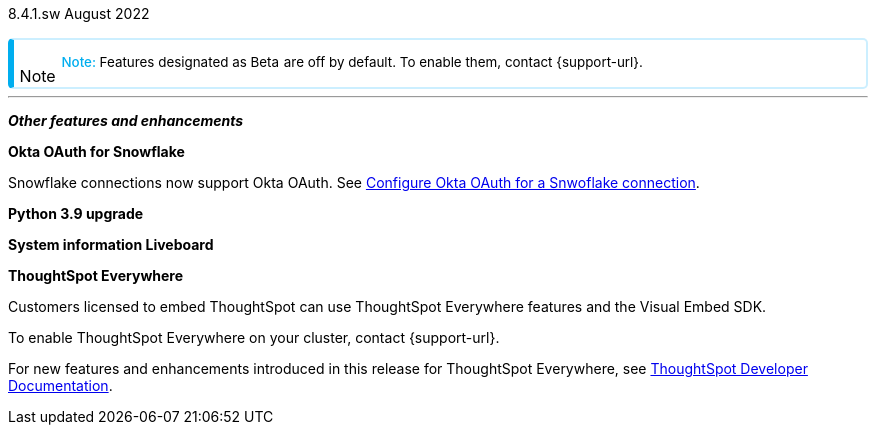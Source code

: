 +++
<style>
.banner {
background-color: #4e55fd;
color: #f0f8ff;
font-family: Optimo-Plain,sans-serif;
width: 100%;
height: 60px;
margin-bottom: 20px;
display: flex;
text-align: center!important;
font-face
height: 30px;
align-items: center;
justify-content: center;
}
.banner p {
font-size: 15px;
padding-left: 10px;
padding-right: 10px;
line-height: 5px;
}
p img {
margin-bottom: -5px;
}
.show-hide {
display: ;
}
.admonitionblock {
margin-top: 1rem;
}
.image:not(.left):not(.right)>img {
margin-top: 10px;
margin-bottom: -5px;
}
.admonitionblock > table,
.admonitionblock > table > tbody,
.admonitionblock > table > tbody > tr > td {
display: block;
padding-left: 2px; /* for new all-in-one note */
}
.admonitionblock > table > tbody > tr {
display: flex;
}
.admonitionblock td.icon {
padding-left: 0.1rem;
/* padding-right: 0.5rem; */ /* new all-in-one admonition */
}
.admonitionblock td.icon i::before {
background: no-repeat 0/cover;
content: "";
margin-top: -18px; /* for new all-in-one admonition */
margin-left: 7px; /* for new all-in-one admonition */
display: block;
height: 1.875rem;
width: 1.875rem;
}
.admonitionblock td.content {
/* border-bottom: 1px solid var(--color-brand-silver); */ /* new all-in-one admonition */
/* border-right: 1px solid var(--color-brand-silver); */ /* new all-in-one admonition */
/* border-top: 1px solid var(--color-brand-silver); */ /* new all-in-one admonition */
flex: 1;
font-size: 0.8375rem;
hyphens: auto;
line-height: 1.6;
min-width: 0;
padding: 0.75rem;
padding-left: 0.3rem;
border-radius: 5px;
/* border: 2px solid rgba(33, 126, 231, 0.2); */ /* new all-in-one admonition */
}
.admonitionblock td.content > .title {
display: inline;
font-style: italic;
}
.admonitionblock td.content > .title::after {
content: "";
display: table;
}
.admonitionblock td.content::before {
font-weight: var(--weight-medium);
}
.admonitionblock.note > table {
background-color: transparent;
border: 2px solid rgba(0, 174, 255, 0.2); /* for new all-in-one note */
border-left: 6px solid #00aeef; /* for new all-in-one note */
border-radius: 5px; /* for new all-in-one note */
border-bottom: 2px solid rgba(0, 174, 2319, 0.2);
border-top: 2px solid rgba(0, 174, 2319, 0.2);
border-right: 2px solid rgba(0, 174, 2319, 0.2);
/* box-shadow: 0.1px 1px 5px 1px #ccc; */
}
.admonitionblock.note td.icon i::before {
background-image: url(_images/info2.svg);
vertical-align: middle;
padding-left: 25px; /* for new all-in-one note */
}
.admonitionblock.note td.icon {
margin-top: 25px;
}
.admonitionblock.note td.content::before {
content: "Note: ";
font-weight: 500;
color: #00aeef;
}
.admonitionblock.note td.content::before {
content: "Note: ";
color: #00aeef;
}
.admonitionblock.note td.content {
/* border-left: 6px solid #00aeef;
border-bottom: 2px solid rgba(0, 174, 2319, 0.2);
border-top: 2px solid rgba(0, 174, 2319, 0.2);
border-right: 2px solid rgba(0, 174, 2319, 0.2);
box-shadow: 0.1px 1px 5px 1px #ccc; */
}
.admonitionblock td.content > :first-child {
margin-top: 0;
}
.admonitionblock td.content > :first-child {
margin-top: 3px;
margin-right: 1px;
}
</style>
+++

[label label-dep]#8.4.1.sw# August 2022

NOTE: Features designated as [.badge.badge-update]#Beta# are off by default. To enable them, contact {support-url}.

[#primary-8-4-1-cl]

[#]

'''
[#secondary-8-4-1-sw]
*_Other features and enhancements_*

[#8-4-1-sw-oauth-okta-snowflake]
*Okta OAuth for Snowflake*

Snowflake connections now support Okta OAuth. See xref:connections-snowflake-okta-oauth[Configure Okta OAuth for a Snwoflake connection].

// image

[#python]
*Python 3.9 upgrade*

// Teresa

[#system-stats]
*System information Liveboard*

// Teresa

*ThoughtSpot Everywhere*

Customers licensed to embed ThoughtSpot can use ThoughtSpot Everywhere features and the Visual Embed SDK.

To enable ThoughtSpot Everywhere on your cluster, contact {support-url}.

For new features and enhancements introduced in this release for ThoughtSpot Everywhere, see https://developers.thoughtspot.com/docs/?pageid=whats-new[ThoughtSpot Developer Documentation^].
